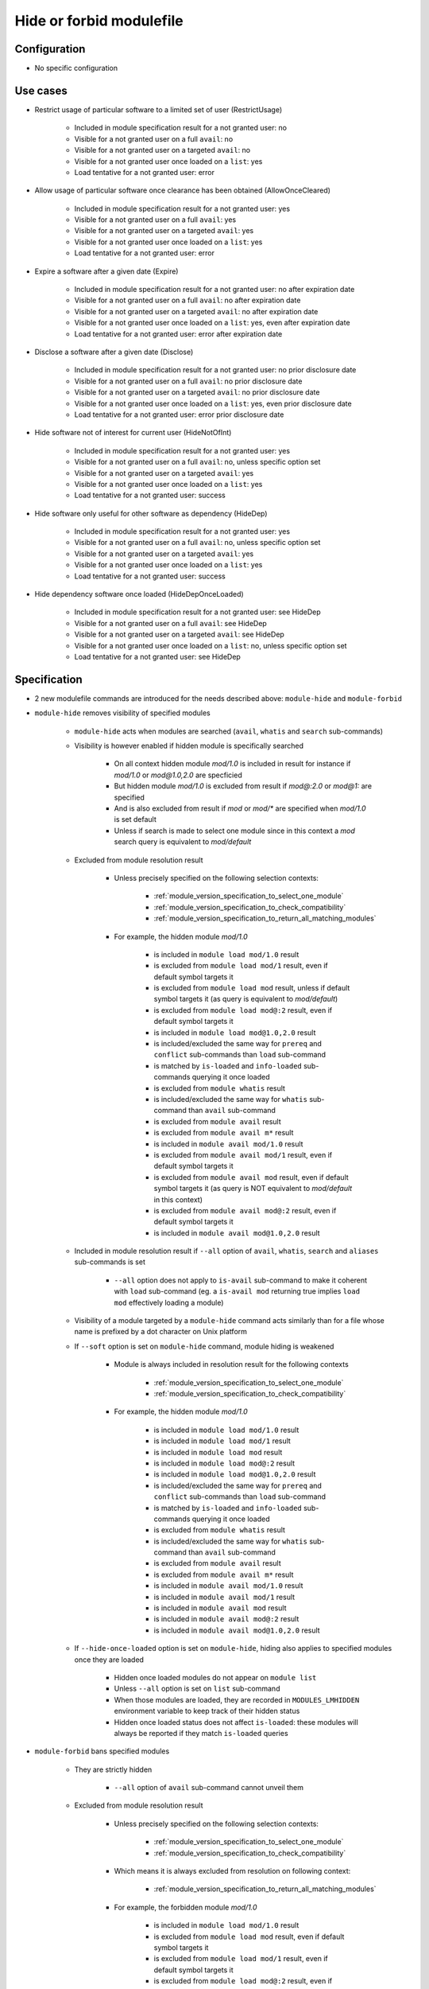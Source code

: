 .. _hide-or-forbid-modulefile:

Hide or forbid modulefile
=========================

Configuration
-------------

- No specific configuration


Use cases
---------

- Restrict usage of particular software to a limited set of user (RestrictUsage)

    - Included in module specification result for a not granted user: no
    - Visible for a not granted user on a full ``avail``: no
    - Visible for a not granted user on a targeted ``avail``: no
    - Visible for a not granted user once loaded on a ``list``: yes
    - Load tentative for a not granted user: error

- Allow usage of particular software once clearance has been obtained (AllowOnceCleared)

    - Included in module specification result for a not granted user: yes
    - Visible for a not granted user on a full ``avail``: yes
    - Visible for a not granted user on a targeted ``avail``: yes
    - Visible for a not granted user once loaded on a ``list``: yes
    - Load tentative for a not granted user: error

- Expire a software after a given date (Expire)

    - Included in module specification result for a not granted user: no after expiration date
    - Visible for a not granted user on a full ``avail``: no after expiration date
    - Visible for a not granted user on a targeted ``avail``: no after expiration date
    - Visible for a not granted user once loaded on a ``list``: yes, even after expiration date
    - Load tentative for a not granted user: error after expiration date

- Disclose a software after a given date (Disclose)

    - Included in module specification result for a not granted user: no prior disclosure date
    - Visible for a not granted user on a full ``avail``: no prior disclosure date
    - Visible for a not granted user on a targeted ``avail``: no prior disclosure date
    - Visible for a not granted user once loaded on a ``list``: yes, even prior disclosure date
    - Load tentative for a not granted user: error prior disclosure date

- Hide software not of interest for current user (HideNotOfInt)

    - Included in module specification result for a not granted user: yes
    - Visible for a not granted user on a full ``avail``: no, unless specific option set
    - Visible for a not granted user on a targeted ``avail``: yes
    - Visible for a not granted user once loaded on a ``list``: yes
    - Load tentative for a not granted user: success

- Hide software only useful for other software as dependency (HideDep)

    - Included in module specification result for a not granted user: yes
    - Visible for a not granted user on a full ``avail``: no, unless specific option set
    - Visible for a not granted user on a targeted ``avail``: yes
    - Visible for a not granted user once loaded on a ``list``: yes
    - Load tentative for a not granted user: success

- Hide dependency software once loaded (HideDepOnceLoaded)

    - Included in module specification result for a not granted user: see HideDep
    - Visible for a not granted user on a full ``avail``: see HideDep
    - Visible for a not granted user on a targeted ``avail``: see HideDep
    - Visible for a not granted user once loaded on a ``list``: no, unless specific option set
    - Load tentative for a not granted user: see HideDep


Specification
-------------

- 2 new modulefile commands are introduced for the needs described above: ``module-hide`` and ``module-forbid``

- ``module-hide`` removes visibility of specified modules

    - ``module-hide`` acts when modules are searched (``avail``, ``whatis`` and ``search`` sub-commands)

    - Visibility is however enabled if hidden module is specifically searched

        - On all context hidden module *mod/1.0* is included in result for instance if *mod/1.0* or *mod@1.0,2.0* are specficied
        - But hidden module *mod/1.0* is excluded from result if *mod@:2.0* or *mod@1:* are specified
        - And is also excluded from result if *mod* or *mod/** are specified when *mod/1.0* is set default
        - Unless if search is made to select one module since in this context a *mod* search query is equivalent to *mod/default*

    - Excluded from module resolution result

        - Unless precisely specified on the following selection contexts:

            - :ref:`module_version_specification_to_select_one_module`
            - :ref:`module_version_specification_to_check_compatibility`
            - :ref:`module_version_specification_to_return_all_matching_modules`

        - For example, the hidden module *mod/1.0*

            - is included in ``module load mod/1.0`` result
            - is excluded from ``module load mod/1`` result, even if default symbol targets it
            - is excluded from ``module load mod`` result, unless if default symbol targets it (as query is equivalent to *mod/default*)
            - is excluded from ``module load mod@:2`` result, even if default symbol targets it
            - is included in ``module load mod@1.0,2.0`` result
            - is included/excluded the same way for ``prereq`` and ``conflict`` sub-commands than ``load`` sub-command
            - is matched by ``is-loaded`` and ``info-loaded`` sub-commands querying it once loaded
            - is excluded from ``module whatis`` result
            - is included/excluded the same way for ``whatis`` sub-command than ``avail`` sub-command
            - is excluded from ``module avail`` result
            - is excluded from ``module avail m*`` result
            - is included in ``module avail mod/1.0`` result
            - is excluded from ``module avail mod/1`` result, even if default symbol targets it
            - is excluded from ``module avail mod`` result, even if default symbol targets it (as query is NOT equivalent to *mod/default* in this context)
            - is excluded from ``module avail mod@:2`` result, even if default symbol targets it
            - is included in ``module avail mod@1.0,2.0`` result

    - Included in module resolution result if ``--all`` option of ``avail``, ``whatis``, ``search`` and ``aliases`` sub-commands is set

        - ``--all`` option does not apply to ``is-avail`` sub-command to make it coherent with ``load`` sub-command (eg. a ``is-avail mod`` returning true implies ``load mod`` effectively loading a module)

    - Visibility of a module targeted by a ``module-hide`` command acts similarly than for a file whose name is prefixed by a dot character on Unix platform

    - If ``--soft`` option is set on ``module-hide`` command, module hiding is weakened

        - Module is always included in resolution result for the following contexts

            - :ref:`module_version_specification_to_select_one_module`
            - :ref:`module_version_specification_to_check_compatibility`

        - For example, the hidden module *mod/1.0*

            - is included in ``module load mod/1.0`` result
            - is included in ``module load mod/1`` result
            - is included in ``module load mod`` result
            - is included in ``module load mod@:2`` result
            - is included in ``module load mod@1.0,2.0`` result
            - is included/excluded the same way for ``prereq`` and ``conflict`` sub-commands than ``load`` sub-command
            - is matched by ``is-loaded`` and ``info-loaded`` sub-commands querying it once loaded
            - is excluded from ``module whatis`` result
            - is included/excluded the same way for ``whatis`` sub-command than ``avail`` sub-command
            - is excluded from ``module avail`` result
            - is excluded from ``module avail m*`` result
            - is included in ``module avail mod/1.0`` result
            - is included in ``module avail mod/1`` result
            - is included in ``module avail mod`` result
            - is included in ``module avail mod@:2`` result
            - is included in ``module avail mod@1.0,2.0`` result

    - If ``--hide-once-loaded`` option is set on ``module-hide``, hiding also applies to specified modules once they are loaded

        - Hidden once loaded modules do not appear on ``module list``
        - Unless ``--all`` option is set on ``list`` sub-command
        - When those modules are loaded, they are recorded in ``MODULES_LMHIDDEN`` environment variable to keep track of their hidden status
        - Hidden once loaded status does not affect ``is-loaded``: these modules will always be reported if they match ``is-loaded`` queries

- ``module-forbid`` bans specified modules

    - They are strictly hidden

        - ``--all`` option of ``avail`` sub-command cannot unveil them

    - Excluded from module resolution result

        - Unless precisely specified on the following selection contexts:

            - :ref:`module_version_specification_to_select_one_module`
            - :ref:`module_version_specification_to_check_compatibility`

        - Which means it is always excluded from resolution on following context:

            - :ref:`module_version_specification_to_return_all_matching_modules`

        - For example, the forbidden module *mod/1.0*

            - is included in ``module load mod/1.0`` result
            - is excluded from ``module load mod`` result, even if default symbol targets it
            - is excluded from ``module load mod/1`` result, even if default symbol targets it
            - is excluded from ``module load mod@:2`` result, even if default symbol targets it
            - is included in ``module load mod@1.0,2.0`` result, but in the end *mod/2.0* is preferred as *mod/1.0* is set in error
            - is included/excluded the same way for ``prereq`` and ``conflict`` sub-commands than ``load`` sub-command
            - is matched by ``is-loaded`` and ``info-loaded`` sub-commands querying it once loaded
            - is excluded from any ``avail`` query result
            - is included/excluded the same way for ``whatis`` sub-command than ``avail`` sub-command

    - Error is rendered when trying to load them

    - Visibility of a module targeted by a ``module-forbid`` command acts the same than for a modulefile with no read permission granted on filesystem

- ``module-hide`` accepts options that change its behavior:

    - ``--hide-once-loaded``: hides module from loaded module list
    - ``--soft``: lightweight module hide
    - ``--not-user``: specify a list of users unaffected by hide mechanism
    - ``--not-group``: specify a list of groups whose member are unaffected by hide mechanism
    - ``--before``: enables hide mechanism until a given date
    - ``--after``: enables hide mechanism after a given date

- ``module-forbid`` accepts options that change its behavior:

    - ``--visible``: disables the hidden property of the command which means module is normally included in resolution
    - ``--not-user``: specify a list of users unaffected by forbid mechanism
    - ``--not-group``: specify a list of groups whose member are unaffected by forbid mechanism
    - ``--before``: enables forbid mechanism until a given date
    - ``--after``: enables forbid mechanism after a given date

- Each use case expressed above are covered by following command:

    - RestrictUsage: ``module-forbid``
    - AllowOnceCleared: ``module-forbid --visible``
    - Expire: ``module-forbid --after``
    - Disclose: ``module-forbid --before``
    - HideNotOfInt: ``module-hide --soft``
    - HideDep: ``module-hide --soft``
    - HideDepOnceLoaded: ``module-hide --soft --hide-once-loaded``

- ``module-hide`` and ``module-forbid`` accept the specification of several modules

    - For instance ``module-hide mod1 mod2...``
    - :ref:`advanced-module-version-specifiers` are supported if relative module option is enabled
    - Full path specification are not supported, as modulerc are not evaluated when reaching a modulefile specified as full path

        - For instance, ``/path/to/modulefiles/.modulerc`` is not evaluated when loading ``/path/to/modulefiles/mod/1.0``
        - Thus ``module-hide`` and ``module-forbid`` commands set in this modulerc files are not evaluated
        - If module is specified as full path, no error is returned, but it will have no effect as demonstrated above

            - Unless on very specific cases, where a global rc file defines these hidden/forbidden commands for the full path modules

- ``--not-user`` and ``--not-group`` specification is only supported on Unix platform

    - These 2 options raise an error when used on Windows platform
    - In which case relative ``module-hide`` or ``module-forbid`` command is made ineffective as well as remaining content of the modulerc script hosting them
    - Error message is clearly seen when trying to load related modules and indicate where to find the erroneous command

- ``--before`` and ``--after`` are also supported by ``module-hide`` to phase-out modules prior forbidden them

- ``--before`` and ``--after`` accept a date as value

    - FIXME: specify date format
    - if both ``--before`` and ``--after`` options are set and *before* date is greater than *after* date

        - targeted module is always hidden/forbidden
        - no error is returned

- ``module-hide`` and ``module-forbid`` are intended to be used in modulerc files

    - as they impact modulefile resolution
    - they also need to be enabled in modulefile context as global/user rc files are evaluated as modulefile, not modulerc

- several ``module-hide`` or ``module-forbid`` calls for the same module will supersede each other

    - definition with the highest hiding level wins
    - which means the most restrictive call wins
    - a ``--hide-once-loaded`` status set is kept even if corresponding ``module-hide`` call is not the highest one
    - the multiple definitions can come accross different modulerc files (global, modulepath or modulefile rc levels)

- Module specification passed as argument to ``module-hide`` and ``module-forbid`` are matched exactly against available modules

    - Exception made to the *extended_default* and *icase* variables
    - Which means wildcard characters like *\** or *?* are treated literally

- Auto symbols (*@default* and *@latest*) are adapted when a *latest* version is hidden

    - Auto symbols are applied to this version if it is selected specifically (for instance loaded by its full name)
    - Auto symbols are applied to another version when hidden latest is not selected specifically, even if specified with *@latest* auto symbol

- When module specification of ``module-hide`` or ``module-forbid`` targets:

    - A symbolic version

        - This symbol only is hidden
        - Modulefile targeted by hidden symbolic version stays visible

    - An alias

        - This alias only is hidden
        - Modulefile targeted by hidden alias stays visible

    - A modulefile targeted by either symbolic version or alias

        - This modulefile is hidden and all symbolic versions targeting it
        - Aliases targeting modulefile stays visible (thus resolving alias in *load* or *whatis* contexts make hidden modulefile target visible)

- Hidden alias or symbolic version should not appear in the list of alternative names of loaded modules

    - Unless this alias or symbolic version were used to designate the module to load
    - When ``default`` symbolic version is set hidden

        - also remove parent module name from the list of alternative names
        - if resolution query corresponds to parent module name, unhide ``default`` symbol

- On ``avail`` sub-command

    - Hidden symbolic versions are not reported along module they target

        - Unless for symbols specifically designated in search query

    - A ``--default`` filtered search considers search query matches ``default`` symbol

        - So ``default`` symbolic version will appear in result even if hidden

- Different hiding level are considered

    - *-1*: module is not hidden
    - *0*: soft hiding (applied with ``module-hide --soft``)
    - *1*: regular hiding (applied with dot name module or default ``module-hide`` command)
    - *2*: hard hiding (applied with ``module-forbid``)

- Hiding threshold

    - is *0* by default, which means module is considered hidden if its hiding level is greater or equal to *0*
    - is raised to *2* when ``--all`` option is applied, which means module is considered hidden if its hiding level is greater or equal to *2*
